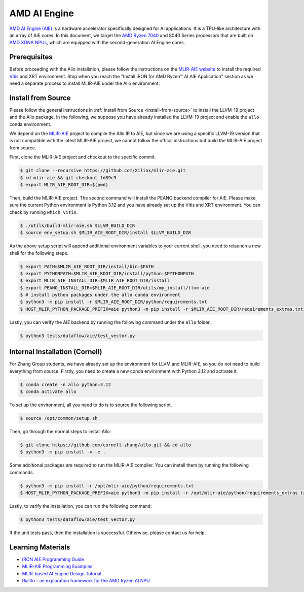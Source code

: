 ..  Copyright Allo authors. All Rights Reserved.
    SPDX-License-Identifier: Apache-2.0

..  Licensed to the Apache Software Foundation (ASF) under one
    or more contributor license agreements.  See the NOTICE file
    distributed with this work for additional information
    regarding copyright ownership.  The ASF licenses this file
    to you under the Apache License, Version 2.0 (the
    "License"); you may not use this file except in compliance
    with the License.  You may obtain a copy of the License at

..    http://www.apache.org/licenses/LICENSE-2.0

..  Unless required by applicable law or agreed to in writing,
    software distributed under the License is distributed on an
    "AS IS" BASIS, WITHOUT WARRANTIES OR CONDITIONS OF ANY
    KIND, either express or implied.  See the License for the
    specific language governing permissions and limitations
    under the License.

##############
AMD AI Engine
##############

`AMD AI Engine (AIE) <https://www.amd.com/en/products/adaptive-socs-and-fpgas/technologies/ai-engine.html>`_ is a hardware accelerator specifically designed for AI applications. It is a TPU-like architecture with an array of AIE cores.
In this document, we target the `AMD Ryzen 7040 <https://www.amd.com/en/products/processors/laptop/ryzen-for-business.html>`_ and 8040 Series processors that are built on `AMD XDNA NPUs <https://www.amd.com/en/technologies/xdna.html>`_, which are equipped with the second-generation AI Engine cores.

.. image:: https://riallto.ai/notebooks/images/png/ryzenai_array_5x4.png
   :alt: AMD Ryzen AI Engine Array
   :align: center


Prerequisites
-------------

Before proceeding with the Allo installation, please follow the instructions on the `MLIR-AIE website <https://github.com/Xilinx/mlir-aie/tree/main?tab=readme-ov-file#getting-started-for-amd-ryzen-ai---linux-quick-setup-instructions>`_ to install the required `Vitis <https://www.amd.com/en/products/software/adaptive-socs-and-fpgas/vitis.html>`_ and XRT environment. Stop when you reach the "Install IRON for AMD Ryzen™ AI AIE Application" section as we need a separate process to install MLIR-AIE under the Allo environment.


Install from Source
-------------------

Please follow the general instructions in :ref:`Install from Source <install-from-source>` to install the LLVM-19 project and the Allo package. In the following, we suppose you have already installed the LLVM-19 project and enable the ``allo`` conda environment.

We depend on the `MLIR-AIE <https://github.com/Xilinx/mlir-aie>`_ project to compile the Allo IR to AIE, but since we are using a specific LLVM-19 version that is not compatible with the latest MLIR-AIE project, we cannot follow the offical instructions but build the MLIR-AIE project from source.

First, clone the MLIR-AIE project and checkout to the specific commit.

.. code-block:: console

  $ git clone --recursive https://github.com/Xilinx/mlir-aie.git
  $ cd mlir-aie && git checkout fd89c9
  $ export MLIR_AIE_ROOT_DIR=$(pwd)

Then, build the MLIR-AIE project. The second command will install the PEANO backend compiler for AIE. Please make sure the current Python environment is Python 3.12 and you have already set up the Vitis and XRT environment. You can check by running ``which vitis``.

.. code-block:: console

  $ ./utils/build-mlir-aie.sh $LLVM_BUILD_DIR
  $ source env_setup.sh $MLIR_AIE_ROOT_DIR/install $LLVM_BUILD_DIR

As the above setup script will append additional environment variables to your current shell, you need to relaunch a new shell for the following steps.

.. code-block:: console

  $ export PATH=$MLIR_AIE_ROOT_DIR/install/bin:$PATH
  $ export PYTHONPATH=$MLIR_AIE_ROOT_DIR/install/python:$PYTHONPATH
  $ export MLIR_AIE_INSTALL_DIR=$MLIR_AIE_ROOT_DIR/install
  $ export PEANO_INSTALL_DIR=$MLIR_AIE_ROOT_DIR/utils/my_install/llvm-aie
  $ # install python packages under the allo conda environment
  $ python3 -m pip install -r $MLIR_AIE_ROOT_DIR/python/requirements.txt
  $ HOST_MLIR_PYTHON_PACKAGE_PREFIX=aie python3 -m pip install -r $MLIR_AIE_ROOT_DIR/requirements_extras.txt

Lastly, you can verify the AIE backend by running the following command under the ``allo`` folder.

.. code-block:: console

  $ python3 tests/dataflow/aie/test_vector.py


Internal Installation (Cornell)
-------------------------------

For Zhang Group students, we have already set up the environment for LLVM and MLIR-AIE, so you do not need to build everything from source. Firstly, you need to create a new conda environment with Python 3.12 and activate it.

.. code-block:: console

  $ conda create -n allo python=3.12
  $ conda activate allo

To set up the environment, all you need to do is to source the following script.

.. code-block:: console

  $ source /opt/common/setup.sh

Then, go through the normal steps to install Allo:

.. code-block:: console

  $ git clone https://github.com/cornell-zhang/allo.git && cd allo
  $ python3 -m pip install -v -e .

Some additional packages are required to run the MLIR-AIE compiler. You can install them by running the following commands:

.. code-block:: console

  $ python3 -m pip install -r /opt/mlir-aie/python/requirements.txt
  $ HOST_MLIR_PYTHON_PACKAGE_PREFIX=aie python3 -m pip install -r /opt/mlir-aie/python/requirements_extras.txt

Lastly, to verify the installation, you can run the following command:

.. code-block:: console

  $ python3 tests/dataflow/aie/test_vector.py

If the unit tests pass, then the installation is successful. Otherwise, please contact us for help.


Learning Materials
------------------

- `IRON AIE Programming Guide <https://github.com/Xilinx/mlir-aie/tree/main/programming_guide>`_
- `MLIR-AIE Programming Examples <https://github.com/Xilinx/mlir-aie/tree/main/programming_examples>`_
- `MLIR-based AI Engine Design Tutorial <https://github.com/Xilinx/mlir-aie/tree/main/tutorial>`_
- `Riallto - an exploration framework for the AMD Ryzen AI NPU <https://riallto.ai/index.html>`_

